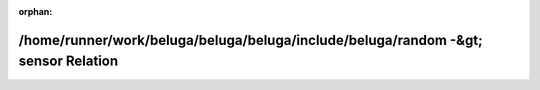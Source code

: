 .. meta::7fad074fafa6576139a07b763cf99d993f3e0b42482a9c8eae4873ebc928c39b3ce009acebcfcd0928ad946ecdfe66ba2fbd4b3e5e89847a625b09b0a0bbce33

:orphan:

.. title:: Beluga: /home/runner/work/beluga/beluga/beluga/include/beluga/random -&gt; sensor Relation

/home/runner/work/beluga/beluga/beluga/include/beluga/random -&gt; sensor Relation
==================================================================================

.. container:: doxygen-content

   
   .. raw:: html
     :file: dir_000010_000011.html
